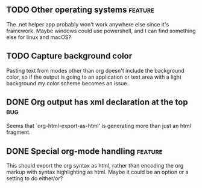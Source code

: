 ** TODO Other operating systems                                    :feature:

The .net helper app probably won't work anywhere else since it's framework.  Maybe windows could use powershell,
and I can find something else for linux and macOS?

** TODO Capture background color

Pasting text from modes other than org doesn't include the background color, so if the output is going to an
application or text area with a light background my color scheme becomes an issue.

** DONE Org output has xml declaration at the top                       :bug:
CLOSED: [2023-12-06 Wed 21:35]

Seems that `org-html-export-as-html' is generating more than just an html fragment.

** DONE Special org-mode handling                                  :feature:
CLOSED: [2023-12-06 Wed 21:11]

This should export the org syntax as html, rather than encoding the org markup with syntax highlighting as html.
Maybe it could be an option or a setting to do either/or?

